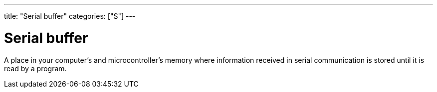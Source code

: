 ---
title: "Serial buffer"
categories: ["S"]
---

= Serial buffer

A place in your computer’s and microcontroller’s memory where information received in serial communication is stored until it is read by a program.
